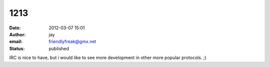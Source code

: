 1213
####
:date: 2012-03-07 15:01
:author: jay
:email: friendlyfreak@gmx.net
:status: published

IRC is nice to have, but i would like to see more development in other more popular protocols. ;)
